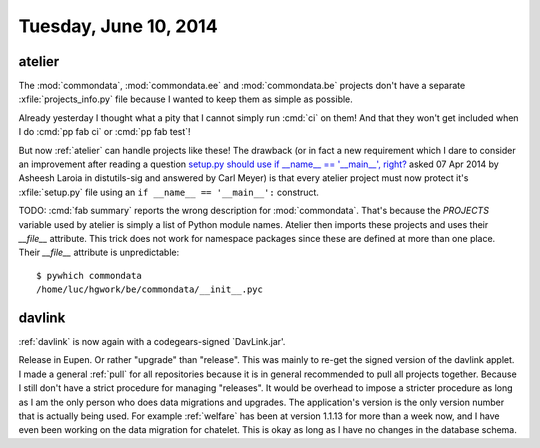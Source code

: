 ======================
Tuesday, June 10, 2014
======================

atelier
-------

The :mod:`commondata`, :mod:`commondata.ee` and :mod:`commondata.be`
projects don't have a separate :xfile:`projects_info.py` file because
I wanted to keep them as simple as possible.

Already yesterday I thought what a pity that I cannot simply run
:cmd:`ci` on them! And that they won't get included when I do :cmd:`pp
fab ci` or :cmd:`pp fab test`!

But now :ref:`atelier` can handle projects like these!  The drawback
(or in fact a new requirement which I dare to consider an improvement
after reading a question `setup.py should use if __name__ ==
'__main__', right?
<http://code.activestate.com/lists/python-distutils-sig/23211/>`_
asked 07 Apr 2014 by Asheesh Laroia in distutils-sig and answered by
Carl Meyer) is that every atelier project must now protect it's
:xfile:`setup.py` file using an ``if __name__ == '__main__':``
construct.

TODO: :cmd:`fab summary` reports the wrong description for
:mod:`commondata`. That's because the `PROJECTS` variable used by
atelier is simply a list of Python module names. Atelier then imports
these projects and uses their `__file__` attribute. This trick does
not work for namespace packages since these are defined at more than
one place.  Their `__file__` attribute is unpredictable::

  $ pywhich commondata
  /home/luc/hgwork/be/commondata/__init__.pyc

davlink
-------

:ref:`davlink` is now again with a codegears-signed `DavLink.jar'.

Release in Eupen.  Or rather "upgrade" than "release".  This was
mainly to re-get the signed version of the davlink applet. I made a
general :ref:`pull` for all repositories because it is in general
recommended to pull all projects together. Because I still don't have
a strict procedure for managing "releases".  It would be overhead to
impose a stricter procedure as long as I am the only person who does
data migrations and upgrades.  The application's version is the only
version number that is actually being used.  For example
:ref:`welfare` has been at version 1.1.13 for more than a week now,
and I have even been working on the data migration for chatelet. This
is okay as long as I have no changes in the database schema.
